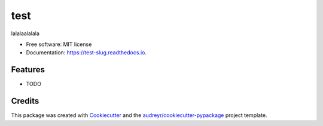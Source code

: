 ====
test
====


.. image:: https://img.shields.io/pypi/v/test_slug.svg
        :target: https://pypi.python.org/pypi/test_slug

.. image:: https://img.shields.io/travis/Sul/test_slug.svg
        :target: https://travis-ci.com/Sul/test_slug

.. image:: https://readthedocs.org/projects/test-slug/badge/?version=latest
        :target: https://test-slug.readthedocs.io/en/latest/?version=latest
        :alt: Documentation Status




lalalaalalala


* Free software: MIT license
* Documentation: https://test-slug.readthedocs.io.


Features
--------

* TODO

Credits
-------

This package was created with Cookiecutter_ and the `audreyr/cookiecutter-pypackage`_ project template.

.. _Cookiecutter: https://github.com/audreyr/cookiecutter
.. _`audreyr/cookiecutter-pypackage`: https://github.com/audreyr/cookiecutter-pypackage
